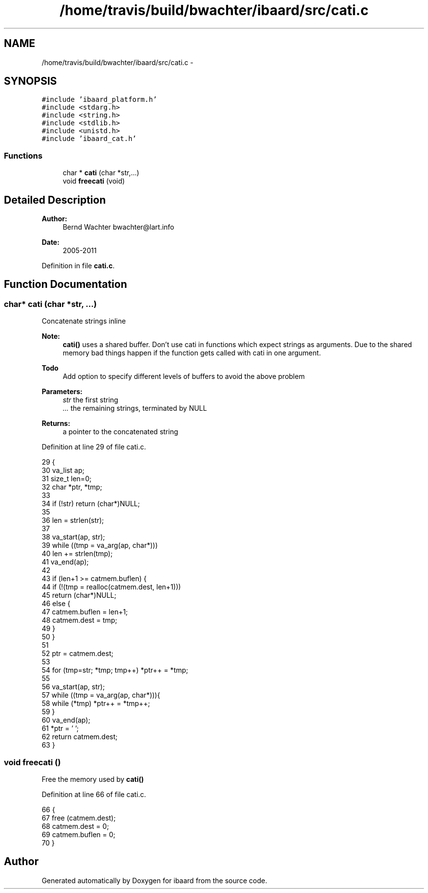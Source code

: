 .TH "/home/travis/build/bwachter/ibaard/src/cati.c" 3 "Thu Nov 15 2018" "ibaard" \" -*- nroff -*-
.ad l
.nh
.SH NAME
/home/travis/build/bwachter/ibaard/src/cati.c \- 
.SH SYNOPSIS
.br
.PP
\fC#include 'ibaard_platform\&.h'\fP
.br
\fC#include <stdarg\&.h>\fP
.br
\fC#include <string\&.h>\fP
.br
\fC#include <stdlib\&.h>\fP
.br
\fC#include <unistd\&.h>\fP
.br
\fC#include 'ibaard_cat\&.h'\fP
.br

.SS "Functions"

.in +1c
.ti -1c
.RI "char * \fBcati\fP (char *str,\&.\&.\&.)"
.br
.ti -1c
.RI "void \fBfreecati\fP (void)"
.br
.in -1c
.SH "Detailed Description"
.PP 

.PP
\fBAuthor:\fP
.RS 4
Bernd Wachter bwachter@lart.info 
.RE
.PP
\fBDate:\fP
.RS 4
2005-2011 
.RE
.PP

.PP
Definition in file \fBcati\&.c\fP\&.
.SH "Function Documentation"
.PP 
.SS "char* cati (char *str, \&.\&.\&.)"
Concatenate strings inline
.PP
\fBNote:\fP
.RS 4
\fBcati()\fP uses a shared buffer\&. Don't use cati in functions which expect strings as arguments\&. Due to the shared memory bad things happen if the function gets called with cati in one argument\&.
.RE
.PP
\fBTodo\fP
.RS 4
Add option to specify different levels of buffers to avoid the above problem
.RE
.PP
.PP
\fBParameters:\fP
.RS 4
\fIstr\fP the first string 
.br
\fI\&.\&.\&.\fP the remaining strings, terminated by NULL 
.RE
.PP
\fBReturns:\fP
.RS 4
a pointer to the concatenated string 
.RE
.PP

.PP
Definition at line 29 of file cati\&.c\&.
.PP
.nf
29                            {
30   va_list ap;
31   size_t len=0;
32   char *ptr, *tmp;
33 
34   if (!str) return (char*)NULL;
35 
36   len = strlen(str);
37 
38   va_start(ap, str);
39   while ((tmp = va_arg(ap, char*)))
40     len += strlen(tmp);
41   va_end(ap);
42 
43   if (len+1 >= catmem\&.buflen) {
44     if (!(tmp = realloc(catmem\&.dest, len+1)))
45       return (char*)NULL;
46     else {
47       catmem\&.buflen = len+1;
48       catmem\&.dest = tmp;
49     }
50   }
51 
52   ptr = catmem\&.dest;
53 
54   for (tmp=str; *tmp; tmp++) *ptr++ = *tmp;
55 
56   va_start(ap, str);
57   while ((tmp = va_arg(ap, char*))){
58     while (*tmp) *ptr++ = *tmp++;
59   }
60   va_end(ap);
61   *ptr = '\0';
62   return catmem\&.dest;
63 }
.fi
.SS "void freecati ()"
Free the memory used by \fBcati()\fP 
.PP
Definition at line 66 of file cati\&.c\&.
.PP
.nf
66                      {
67   free (catmem\&.dest);
68   catmem\&.dest = 0;
69   catmem\&.buflen = 0;
70 }
.fi
.SH "Author"
.PP 
Generated automatically by Doxygen for ibaard from the source code\&.
